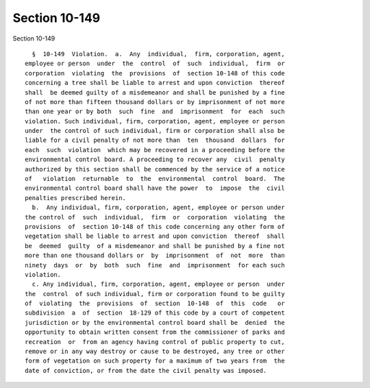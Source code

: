 Section 10-149
==============

Section 10-149 ::    
        
     
        §  10-149  Violation.  a.  Any  individual,  firm, corporation, agent,
      employee or person  under  the  control  of  such  individual,  firm  or
      corporation  violating  the  provisions  of  section 10-148 of this code
      concerning a tree shall be liable to arrest and upon conviction  thereof
      shall  be deemed guilty of a misdemeanor and shall be punished by a fine
      of not more than fifteen thousand dollars or by imprisonment of not more
      than one year or by both  such  fine  and  imprisonment  for  each  such
      violation. Such individual, firm, corporation, agent, employee or person
      under  the control of such individual, firm or corporation shall also be
      liable for a civil penalty of not more than  ten  thousand  dollars  for
      each  such  violation  which may be recovered in a proceeding before the
      environmental control board. A proceeding to recover any  civil  penalty
      authorized by this section shall be commenced by the service of a notice
      of   violation  returnable  to  the  environmental  control  board.  The
      environmental control board shall have the power  to  impose  the  civil
      penalties prescribed herein.
        b.  Any individual, firm, corporation, agent, employee or person under
      the control of  such  individual,  firm  or  corporation  violating  the
      provisions  of  section 10-148 of this code concerning any other form of
      vegetation shall be liable to arrest and upon conviction  thereof  shall
      be  deemed  guilty  of a misdemeanor and shall be punished by a fine not
      more than one thousand dollars or  by  imprisonment  of  not  more  than
      ninety  days  or  by  both  such  fine  and  imprisonment  for each such
      violation.
        c. Any individual, firm, corporation, agent, employee or person  under
      the  control  of such individual, firm or corporation found to be guilty
      of  violating  the  provisions  of  section  10-148  of  this  code   or
      subdivision  a  of  section  18-129 of this code by a court of competent
      jurisdiction or by the environmental control board shall be  denied  the
      opportunity to obtain written consent from the commissioner of parks and
      recreation  or  from an agency having control of public property to cut,
      remove or in any way destroy or cause to be destroyed, any tree or other
      form of vegetation on such property for a maximum of two years from  the
      date of conviction, or from the date the civil penalty was imposed.
    
    
    
    
    
    
    